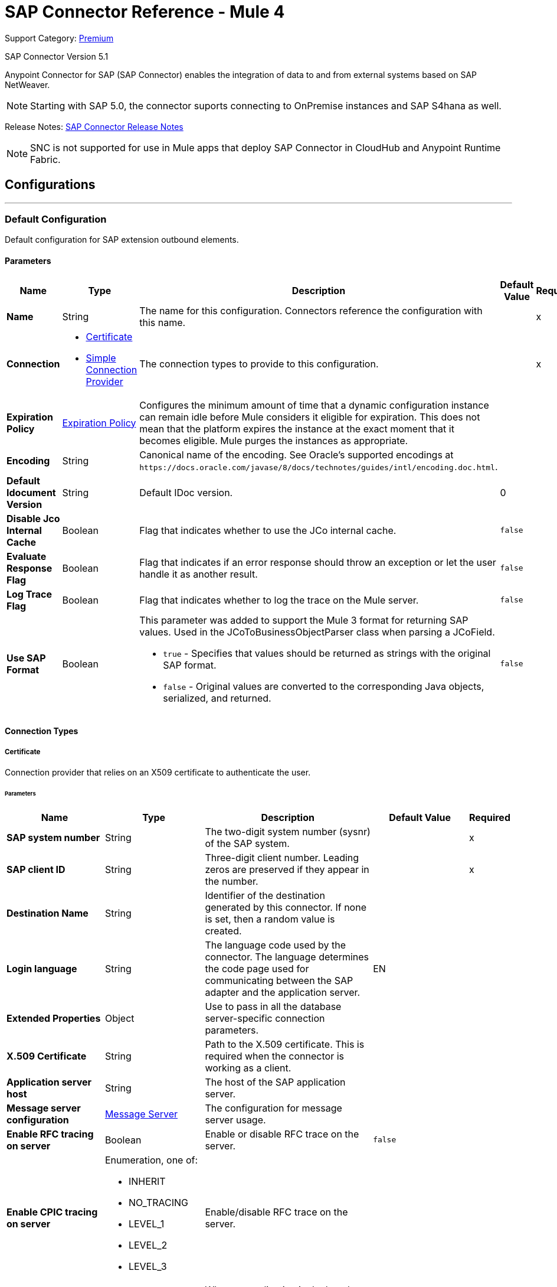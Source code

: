 = SAP Connector Reference - Mule 4
:page-aliases: connectors::sap/sap-connector-reference.adoc

Support Category: https://www.mulesoft.com/legal/versioning-back-support-policy#anypoint-connectors[Premium]

SAP Connector Version 5.1

Anypoint Connector for SAP (SAP Connector) enables the integration of data to and
from external systems based on SAP NetWeaver.

NOTE: Starting with SAP 5.0, the connector suports connecting to OnPremise instances and SAP S4hana as well.

Release Notes: xref:release-notes::connector/sap-connector-release-notes-mule-4.adoc[SAP Connector Release Notes]

NOTE: SNC is not supported for use in Mule apps that deploy SAP Connector in CloudHub and Anypoint Runtime Fabric.


== Configurations
---
[[sap]]
=== Default Configuration


Default configuration for SAP extension outbound elements.


==== Parameters
[%header,cols="20s,20a,35a,20a,5a"]
|===
| Name | Type | Description | Default Value | Required
|Name | String | The name for this configuration. Connectors reference the configuration with this name. | | x
| Connection a| * <<sap_certificate, Certificate>>
* <<sap_simple-connection-provider, Simple Connection Provider>>
 | The connection types to provide to this configuration. | | x
| Expiration Policy a| <<ExpirationPolicy>> |  Configures the minimum amount of time that a dynamic configuration instance can remain idle before Mule considers it eligible for expiration. This does not mean that the platform expires the instance at the exact moment that it becomes eligible. Mule purges the instances as appropriate. |  |
| Encoding a| String |  Canonical name of the encoding. See Oracle's supported encodings at `+https://docs.oracle.com/javase/8/docs/technotes/guides/intl/encoding.doc.html+`. |  |
| Default Idocument Version a| String |  Default IDoc version. |  0 |
| Disable Jco Internal Cache a| Boolean |  Flag that indicates whether to use the JCo internal cache. |  `false` |
| Evaluate Response Flag a| Boolean |  Flag that indicates if an error response should throw an exception or let the user handle it as another result. |  `false` |
| Log Trace Flag a| Boolean |  Flag that indicates whether to log the trace on the Mule server. |  `false` |
| Use SAP Format a| Boolean |  This parameter was added to support the Mule 3 format for returning SAP values. Used in the JCoToBusinessObjectParser class when parsing a JCoField.

* `true` - Specifies that values should be returned as strings with the original SAP format.
* `false` - Original values are converted to the corresponding Java objects, serialized, and returned.
|  `false` |
|===

==== Connection Types
[[sap_certificate]]
===== Certificate

Connection provider that relies on an X509 certificate to authenticate the user.

====== Parameters
[%header,cols="20s,20a,35a,20a,5a"]
|===
| Name | Type | Description | Default Value | Required
| SAP system number a| String |  The two-digit system number (sysnr) of the SAP system. |  | x
| SAP client ID a| String |  Three-digit client number. Leading zeros are preserved if they appear in the number. |  | x
| Destination Name a| String |  Identifier of the destination generated by this connector. If none is set, then a random value is created. |  |
| Login language a| String |  The language code used by the connector. The language determines the code page used for communicating between the SAP adapter and the application server. |  EN |
| Extended Properties a| Object |  Use to pass in all the database server-specific connection parameters. |  |
| X.509 Certificate a| String |  Path to the X.509 certificate. This is required when the connector is working as a client. |  |
| Application server host a| String |  The host of the SAP application server. |  |
| Message server configuration a| <<MessageServer>> |  The configuration for message server usage. |  |
| Enable RFC tracing on server a| Boolean |  Enable or disable RFC trace on the server. |  `false` |
| Enable CPIC tracing on server a| Enumeration, one of:

** INHERIT
** NO_TRACING
** LEVEL_1
** LEVEL_2
** LEVEL_3 |  Enable/disable RFC trace on the server. |  |
| Reconnection a| <<Reconnection>> |  When an application is deployed, a connectivity test is performed on all connectors. If set to `true`, deployment fails if the test doesn't pass after exhausting the associated reconnection strategy. |  |
|===
[[sap_simple-connection-provider]]
===== Simple Connection Provider


Connection provider that connects using a username and password.

====== Parameters
[%header,cols="20s,20a,35a,20a,5a"]
|===
| Name | Type | Description | Default Value | Required
| SAP system number a| String |  The two-digit system number (sysnr) of the SAP system. |  | x
| SAP client ID a| String |  Three-digit client number. Leading zeros are preserved if they appear in the number. |  | x
| Destination Name a| String |  Identifier of the destination generated by this connector. If none is set, then a random value is created. |  |
| Login language a| String |  The language code used by the connector. The language determines the code page used for communicating between the SAP Adapter and the application server. |  EN |
| Extended Properties a| Object |  Use to pass in all the database server-specific connection parameters. |  |
| Username a| String |  The username the connector uses to log in to SAP. |  | x
| Password a| String |  The password associated with the login username. |  | x
| Application server host a| String |  The host of the SAP application server. |  |
| Message server configuration a| <<MessageServer>> |  The configuration for message server usage. |  |
| Enable RFC tracing on server a| Boolean |  Enable or disable RFC trace on the server. |  `false` |
| Enable CPIC tracing on server a| Enumeration, one of:

** INHERIT
** NO_TRACING
** LEVEL_1
** LEVEL_2
** LEVEL_3 |  Enable or disable RFC trace on the server. |  |
| Reconnection a| <<Reconnection>> |  When the application is deployed, a connectivity test is performed on all connectors. If set to `true`, deployment fails if the test doesn't pass after exhausting the associated reconnection strategy. |  |
|===

== Operations

* <<asyncRfc>>
* <<confirmTransactionId>>
* <<getFunction>>
* <<retrieveIdoc>>
* <<send>>
* <<startsaptransaction>>
* <<syncRfc>>

=== Sources

* <<document-listener>>
* <<function-listener>>

[[asyncRfc]]
=== Asynchronous Remote Function Call
`<sap:async-rfc>`

Executes a BAPIFunction over a queued Remote Function Call (qRFC). A queued RFC is an extension of a transactional RFC (tRFC) that ensures that individual steps are processed in sequence.

To guarantee that multiple Logical Unit of Work (LUWs) transactions are processed in the order specified by the application. tRFC can be serialized using inbound and outbound queues; hence the name queued RFC (qRFC).  qRFC is best used as an extension of the transactional RFC defined processing sequence. Use qRFC to guarantee that several transactions are processed in a predefined order.

==== Parameters
[%header,cols="20s,20a,35a,20a,5a"]
|===
| Name | Type | Description | Default Value | Required
| Configuration | String | The name of the configuration to use. | | x
| Function Name a| String |  The name of the function to execute |  | x
| Content a| Binary |  The BAPIFunction to execute |  #[payload] |
| Transaction Id a| String |  The ID that identifies an RFC so it runs only once. |  | x
| Queue Name a| String |  The name of the queue on which the RFC executes |  |
| Transactional Action a| Enumeration, one of:

** ALWAYS_JOIN
** JOIN_IF_POSSIBLE
** NOT_SUPPORTED |  The type of joining action that operations can take regarding transactions. |  JOIN_IF_POSSIBLE |
| Reconnection Strategy a| * <<reconnect>>
* <<reconnect-forever>> |  A retry strategy in case of connectivity errors. |  |
|===

=== For Configurations
* <<sap>>

==== Throws
* SAP:CONNECTIVITY
* SAP:INVALID_CACHE
* SAP:INVALID_INPUT
* SAP:METADATA_UNAVAILABLE
* SAP:NOT_FOUND
* SAP:NOT_SUPPORTED
* SAP:PARSING
* SAP:RETRY_EXHAUSTED
* SAP:SYSTEM_BUSY
* SAP:TIMEOUT


[[confirmTransactionId]]
=== Confirm Transaction
`<sap:confirm-transaction-id>`

Confirms a determined transaction.

==== Parameters
[%header,cols="20s,20a,35a,20a,5a"]
|===
| Name | Type | Description | Default Value | Required
| Configuration | String | The name of the configuration to use. | | x
| Transaction ID (TID) a| String |  The ID of the transaction to confirm. |  | x
| Transactional Action a| Enumeration, one of:

** ALWAYS_JOIN
** JOIN_IF_POSSIBLE
** NOT_SUPPORTED |  The type of joining action that operations can take regarding transactions. |  JOIN_IF_POSSIBLE |
| Reconnection Strategy a| * <<reconnect>>
* <<reconnect-forever>> |  A retry strategy in case of connectivity errors. |  |
|===


=== For Configurations
* <<sap>>

==== Throws
* SAP:CONNECTIVITY
* SAP:RETRY_EXHAUSTED

[[getFunction]]
=== Get Function
`<sap:get-function>`

Retrieves a BAPIFunction based on its name.

==== Parameters
[%header,cols="20s,20a,35a,20a,5a"]
|===
| Name | Type | Description | Default Value | Required
| Configuration | String | The name of the configuration to use. | | x
| Function Name a| String |  The name of the function to retrieve |  | x
| Transactional Action a| Enumeration, one of:

** ALWAYS_JOIN
** JOIN_IF_POSSIBLE
** NOT_SUPPORTED |  The type of joining action that operations can take regarding transactions. |  JOIN_IF_POSSIBLE |
| Streaming Strategy a| * <<repeatable-in-memory-stream>>
* <<repeatable-file-store-stream>>
* non-repeatable-stream |  Configure if repeatable streams should be used. |  |
| Target Variable a| String |  The name of a variable to store the operation's output. |  |
| Target Value a| String |  An expression to evaluate against the operation's output and store the expression outcome in the target variable. |  #[payload] |
| Reconnection Strategy a| * <<reconnect>>
* <<reconnect-forever>> |  A retry strategy in case of connectivity errors. |  |
|===

==== Output
[%autowidth.spread]
|===
|Type |Binary
|===

=== For Configurations
* <<sap>>

==== Throws
* SAP:CONNECTIVITY
* SAP:INVALID_CACHE
* SAP:INVALID_INPUT
* SAP:METADATA_UNAVAILABLE
* SAP:NOT_FOUND
* SAP:NOT_SUPPORTED
* SAP:PARSING
* SAP:RETRY_EXHAUSTED
* SAP:SYSTEM_BUSY
* SAP:TIMEOUT

[[retrieveIdoc]]
=== Retrieve IDoc
`<sap:retrieve-idoc>`

Retrieves an IDoc based on its key.

==== Parameters
[%header,cols="20s,20a,35a,20a,5a"]
|===
| Name | Type | Description | Default Value | Required
| Configuration | String | The name of the configuration to use. | | x
| IDoc Name a| String |  The key that contains the required information to retrieve the IDocument. |  | x
| Transactional Action a| Enumeration, one of:

** ALWAYS_JOIN
** JOIN_IF_POSSIBLE
** NOT_SUPPORTED |  The type of joining action that operations can take regarding transactions. |  JOIN_IF_POSSIBLE |
| Streaming Strategy a| * <<repeatable-in-memory-stream>>
* <<repeatable-file-store-stream>>
* non-repeatable-stream |  Configure if repeatable streams should be used. |  |
| Target Variable a| String |  The name of a variable to store the operation's output. |  |
| Target Value a| String |  An expression to evaluate against the operation's output and store the expression outcome in the target variable. |  #[payload] |
| Reconnection Strategy a| * <<reconnect>>
* <<reconnect-forever>> |  A retry strategy in case of connectivity errors. |  |
|===

==== Output
[%autowidth.spread]
|===
|Type |Binary
|===

=== For Configurations
* <<sap>>

==== Throws
* SAP:CONNECTIVITY
* SAP:INVALID_CACHE
* SAP:INVALID_INPUT
* SAP:METADATA_UNAVAILABLE
* SAP:NOT_FOUND
* SAP:NOT_SUPPORTED
* SAP:PARSING
* SAP:RETRY_EXHAUSTED
* SAP:SYSTEM_BUSY
* SAP:TIMEOUT

[[send]]
=== Send IDoc
`<sap:send>`

Sends an IDocument to SAP over an RFC. An RFC can be one of two types for IDocuments:

* Transactional (tRFC): A tRFC is a special form of asynchronous Remote Function Call (aRFC). Transactional RFC ensures transaction-like handling of processing steps that were originally handled autonomously. tRFC is an asynchronous communication method that executes the called function module in the RFC server only once, even if the data is sent multiple times due to some network issue. The remote system need not be available at the time the RFC client program is executing a tRFC.  The tRFC component stores the called RFC function, together with the corresponding data, in the SAP database under a unique transaction ID (TID). tRFC is similar to aRFC in that it does not wait at the target system (similar to a registered post). If the system is not available, the data is written into aRFC tables with a transaction ID (SM58) that is chosen by the scheduler RSARFCSE and run every 60 seconds.  tRFC is best used as an extension of asynchronous RFC secure communication between systems.

* Queued (qRFC): A queued RFC is an extension of tRFC. It also ensures that individual steps are processed in sequence. Use qRFC to guarantee that multiple LUWs (Logical Unit of Work transactions) are processed in the order specified by the application. tRFC can be serialized using inbound and outbound queues, hence the name queued RFC (qRFC).  qRFC is best used as an extension of tRFC to define a processing sequence.  Implement qRFC if you want to guarantee that several transactions are processed in a predefined order.

==== Parameters
[%header,cols="20s,20a,35a,20a,5a"]
|===
| Name | Type | Description | Default Value | Required
| Configuration | String | The name of the configuration to use. | | x
| IDoc Name a| String |  The name of the iDocument to execute. |  | x
| Content a| Binary |  The IDocument to execute. |  #[payload] |
| Version a| String |  The version on the IDoc. |  |
| Transaction Id a| String |  The ID that identifies an RFC so it runs only once. |  |
| Queue Name a| String |  The name of the queue on which the RFC executes. |  |
| Transactional Action a| Enumeration, one of:

** ALWAYS_JOIN
** JOIN_IF_POSSIBLE
** NOT_SUPPORTED |  The type of joining action that operations can take regarding transactions. |  JOIN_IF_POSSIBLE |
| Reconnection Strategy a| * <<reconnect>>
* <<reconnect-forever>> |  A retry strategy in case of connectivity errors. |  |
|===

=== For Configurations
* <<sap>>

==== Throws
* SAP:CONNECTIVITY
* SAP:INVALID_CACHE
* SAP:INVALID_INPUT
* SAP:METADATA_UNAVAILABLE
* SAP:NOT_FOUND
* SAP:NOT_SUPPORTED
* SAP:PARSING
* SAP:RETRY_EXHAUSTED
* SAP:SYSTEM_BUSY
* SAP:TIMEOUT

[[startsaptransaction]]
=== Start SAP Transaction
`<sap:create-transaction-id>`

Creates a transaction ID to use as part of future calls.

==== Parameters
[%header,cols="20s,20a,35a,20a,5a"]
|===
| Name | Type | Description | Default Value | Required
| Configuration | String | The name of the configuration to use. | | x
| Transactional Action a| Enumeration, one of:

** ALWAYS_JOIN
** JOIN_IF_POSSIBLE
** NOT_SUPPORTED |  The type of joining action that operations can take regarding transactions. |  JOIN_IF_POSSIBLE |
| Target Variable a| String |  The name of a variable to store the operation's output. |  |
| Target Value a| String |  An expression to evaluate against the operation's output and store the expression outcome in the target variable. |  #[payload] |
| Reconnection Strategy a| * <<reconnect>>
* <<reconnect-forever>> |  A retry strategy in case of connectivity errors. |  |
|===

==== Output
[%autowidth.spread]
|===
|Type |String
|===

=== For Configurations
* <<sap>>

==== Throws
* SAP:CONNECTIVITY
* SAP:INVALID_CACHE
* SAP:INVALID_INPUT
* SAP:METADATA_UNAVAILABLE
* SAP:NOT_FOUND
* SAP:NOT_SUPPORTED
* SAP:PARSING
* SAP:RETRY_EXHAUSTED
* SAP:SYSTEM_BUSY
* SAP:TIMEOUT


[[syncRfc]]
=== Synchronous Remote Function Call
`<sap:sync-rfc>`

Executes a BAPIFunction over a synchronous remote function call (sRFC). A synchronous RFC requires both the systems (client and server) to be available at the time of communication or data transfer. sRFC is the most common type and is used when a result is required immediately after the execution of sRFC.  sRFC is a means of communication between systems where acknowledgments are required.

The resources of the source system wait at the target system and ensure that they deliver the message or data with ACKD. The Data is consistent and reliable for communication.  If the target system is not available, the source system resources wait until the target system is available. This can lead to the processes of the source system going into Sleep/RFC/CPIC mode at the target systems, which blocks these resources.  Use sRFC for communication between systems, and communication between a SAP web application server and a SAP GUI.

==== Parameters
[%header,cols="20s,20a,35a,20a,5a"]
|===
| Name | Type | Description | Default Value | Required
| Configuration | String | The name of the configuration to use. | | x
| Function Name a| String |  The name of the function to execute. |  | x
| Content a| Binary |  The BAPIFunction to execute. |  #[payload] |
| Transactional Action a| Enumeration, one of:

** ALWAYS_JOIN
** JOIN_IF_POSSIBLE
** NOT_SUPPORTED |  The type of joining action that operations can take regarding transactions. |  JOIN_IF_POSSIBLE |
| Streaming Strategy a| * <<repeatable-in-memory-stream>>
* <<repeatable-file-store-stream>>
* non-repeatable-stream |  Configure if repeatable streams should be used. |  |
| Target Variable a| String |  The name of a variable to store the operation's output. |  |
| Target Value a| String |  An expression to evaluate against the operation's output and store the expression outcome in the target variable. |  #[payload] |
| Reconnection Strategy a| * <<reconnect>>
* <<reconnect-forever>> |  A retry strategy in case of connectivity errors. |  |
|===

==== Output
[%autowidth.spread]
|===
|Type |Binary
|===

=== For Configurations
* <<sap>>

==== Throws
* SAP:CONNECTIVITY
* SAP:INVALID_CACHE
* SAP:INVALID_INPUT
* SAP:METADATA_UNAVAILABLE
* SAP:NOT_FOUND
* SAP:NOT_SUPPORTED
* SAP:PARSING
* SAP:RETRY_EXHAUSTED
* SAP:SYSTEM_BUSY
* SAP:TIMEOUT

== Sources

[[document-listener]]
=== Document Listener
`<sap:document-listener>`

Source that listens for incoming IDocs.

==== Parameters
[%header,cols="20s,20a,35a,20a,5a"]
|===
| Name | Type | Description | Default Value | Required
| Configuration | String | The name of the configuration to use. | | x
| Gateway Host a| String |  Name of the host running the gateway server. |  | x
| Gateway Service a| String |  Either the name or service port for the gateway service of the SAP system. |  | x
| Program ID a| String |  SAP system program ID that is registered on the gateway. Must be unique for the given gateway. |  | x
| Connection Count a| Number |  The number of connections to register on the gateway. |  1 |
| Idoc Type Filter Regex a| String |  Expression to filter by type, all incoming IDocs. |  |
| Transactional Action a| Enumeration, one of:

** ALWAYS_BEGIN
** NONE |  The type of beginning action that sources can take regarding transactions. |  NONE |
| Transaction Type a| Enumeration, one of:

** LOCAL
** XA |  The type of transaction to create. Availability depends on Mule version. |  LOCAL |
| Primary Node Only a| Boolean |  Whether this source should only be executed on the primary node when running in a cluster. |  |
| Streaming Strategy a| * <<repeatable-in-memory-stream>>
* <<repeatable-file-store-stream>>
* non-repeatable-stream |  Configure if repeatable streams should be used. |  |
| Redelivery Policy a| <<RedeliveryPolicy>> |  Defines a policy for processing the redelivery of the same message |  |
| Reconnection Strategy a| * <<reconnect>>
* <<reconnect-forever>> |  A retry strategy in case of connectivity errors. |  |
|===

==== Output
[%autowidth.spread]
|===
|Type |Binary
| Attributes Type a| <<SapAttributes>>
|===

=== For Configurations
* <<sap>>

[[function-listener]]
=== Function Listener
`<sap:function-listener>`

Source that listens for incoming BAPI functions.

==== Parameters
[%header,cols="20s,20a,35a,20a,5a"]
|===
| Name | Type | Description | Default Value | Required
| Configuration | String | The name of the configuration to use. | | x
| Gateway Host a| String |  Name of the host running the gateway server. |  | x
| Gateway Service a| String |  Either the name or service port for the gateway service of the SAP system. |  | x
| Program ID a| String |  SAP system program ID that is registered on the gateway. Must be unique for the given gateway. |  | x
| Connection Count a| Number |  The number of connections to register on the gateway. |  1 |
| Targeted Function a| String |  Filters the incoming BAPI functions by their name. The name of the function you want to receive. |  |
| Transactional Action a| Enumeration, one of:

** ALWAYS_BEGIN
** NONE |  The type of beginning action that sources can take regarding transactions. |  NONE |
| Transaction Type a| Enumeration, one of:

** LOCAL
** XA |  The type of transaction to create. Availability depends on Mule version. |  LOCAL |
| Primary Node Only a| Boolean |  Whether this source should only be executed on the primary node when running in a cluster. |  |
| Streaming Strategy a| * <<repeatable-in-memory-stream>>
* <<repeatable-file-store-stream>>
* non-repeatable-stream |  Configure if repeatable streams should be used. |  |
| Redelivery Policy a| <<RedeliveryPolicy>> |  Defines a policy for processing the redelivery of the same message. |  |
| Reconnection Strategy a| * <<reconnect>>
* <<reconnect-forever>> |  A retry strategy in case of connectivity errors. |  |
| Response a| Binary |  |  #[payload] |
|===

==== Output
[%autowidth.spread]
|===
|Type |Binary
| Attributes Type a| <<SapAttributes>>
|===

=== For Configurations
* <<sap>>

== Types
[[MessageServer]]
=== Message Server

[%header,cols="20s,25a,30a,15a,10a"]
|===
| Field | Type | Description | Default Value | Required
| Host a| String | The host of the message server. |  | x
| System Id a| String | System ID of the SAP system. |  | x
| Port a| Number | The port with which the connector will log into the message server. |  |
| Group a| String | Group of SAP application servers. |  |
| Router a| String | SAP router string to use for a system protected by a firewall. |  |
|===

[[Reconnection]]
=== Reconnection

[%header,cols="20s,25a,30a,15a,10a"]
|===
| Field | Type | Description | Default Value | Required
| Fails Deployment a| Boolean | When the application is deployed, a connectivity test is performed on all connectors. If set to `true`, deployment fails if the test doesn't pass after exhausting the associated reconnection strategy. |  |
| Reconnection Strategy a| * <<reconnect>>
* <<reconnect-forever>> | The reconnection strategy to use. |  |
|===

[[reconnect]]
=== Reconnect

[%header,cols="20s,25a,30a,15a,10a"]
|===
| Field | Type | Description | Default Value | Required
| Frequency a| Number | How often to reconnect (in milliseconds). | |
| Count a| Number | The number of reconnection attempts to make. | |
| blocking |Boolean |If `false`, the reconnection strategy runs in a separate, non-blocking thread. |`true` |
|===

[[reconnect-forever]]
=== Reconnect Forever

[%header,cols="20s,25a,30a,15a,10a"]
|===
| Field | Type | Description | Default Value | Required
| Frequency a| Number | How often in milliseconds to reconnect. | |
| blocking |Boolean |If `false`, the reconnection strategy runs in a separate, non-blocking thread. |`true` |
|===

[[ExpirationPolicy]]
=== Expiration Policy

[%header,cols="20s,25a,30a,15a,10a"]
|===
| Field | Type | Description | Default Value | Required
| Max Idle Time a| Number | A scalar time value for the maximum amount of time a dynamic configuration instance should be allowed to be idle before it's considered eligible for expiration. |  |
| Time Unit a| Enumeration, one of:

** NANOSECONDS
** MICROSECONDS
** MILLISECONDS
** SECONDS
** MINUTES
** HOURS
** DAYS | A time unit that qualifies the maxIdleTime attribute. |  |
|===

[[SapAttributes]]
=== SAP Attributes

[%header,cols="20s,25a,30a,15a,10a"]
|===
| Field | Type | Description | Default Value | Required
| Transaction Id a| String |Transaction ID value.  |  |
|===

[[repeatable-in-memory-stream]]
=== Repeatable In Memory Stream

[%header,cols="20s,25a,30a,15a,10a"]
|===
| Field | Type | Description | Default Value | Required
| Initial Buffer Size a| Number | The amount of memory to allocate to consume the stream and provide random access to it. If the stream contains more data than can fit into this buffer, then the buffer expands according to *Buffer Size Increment*, with an upper limit of *Max Buffer Size*. |  |
| Buffer Size Increment a| Number | This is by how much the buffer size expands if it exceeds its initial size. Setting a value of zero or lower means that the buffer should not expand, meaning that a STREAM_MAXIMUM_SIZE_EXCEEDED error is raised when the buffer gets full. |  |
| Max Buffer Size a| Number | The maximum amount of memory to use. If more than that is used then a STREAM_MAXIMUM_SIZE_EXCEEDED error is raised. A value lower than or equal to zero means no limit. |  |
| Buffer Unit a| Enumeration, one of:

** BYTE
** KB
** MB
** GB | The unit in which all these attributes are expressed. |  |
|===

[[repeatable-file-store-stream]]
=== Repeatable File Store Stream

[%header,cols="20s,25a,30a,15a,10a"]
|===
| Field | Type | Description | Default Value | Required
| In Memory Size a| Number | Defines the maximum memory that the stream should use to keep data in memory. If more than that is consumed content on the disk is buffered. |  |
| Buffer Unit a| Enumeration, one of:

** BYTE
** KB
** MB
** GB | The unit in which maxInMemorySize is expressed. |  |
|===

[[RedeliveryPolicy]]
=== Redelivery Policy

[%header,cols="20s,25a,30a,15a,10a"]
|===
| Field | Type | Description | Default Value | Required
| Max Redelivery Count a| Number | The maximum number of times a message can be redelivered and processed unsuccessfully before triggering process-failed-message. |  |
| Use Secure Hash a| Boolean | Whether to use a secure hash algorithm to identify a redelivered message. |  |
| Message Digest Algorithm a| String | The secure hashing algorithm to use. If not set, the default is SHA-256. |  |
| Id Expression a| String | Defines one or more expressions to use to determine when a message has been redelivered. This property may only be set if useSecureHash is `false`. |  |
| Object Store a| Object Store | The object store where the redelivery counter for each message is stored. |  |
|===

== See Also

https://help.mulesoft.com[MuleSoft Help Center]
